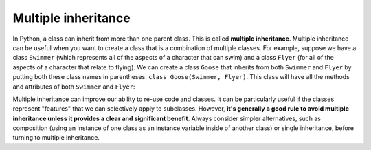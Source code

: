..  Copyright (C)  Steve Oney.  Permission is granted to copy, distribute
    and/or modify this document under the terms of the GNU Free Documentation
    License, Version 1.3 or any later version published by the Free Software
    Foundation; with Invariant Sections being Forward, Prefaces, and
    Contributor List, no Front-Cover Texts, and no Back-Cover Texts.  A copy of
    the license is included in the section entitled "GNU Free Documentation
    License".
    
    
Multiple inheritance
========================

In Python, a class can inherit from more than one parent class. This is called **multiple inheritance**. Multiple inheritance can be useful when you want to create a class that is a combination of multiple classes. For example, suppose we have a class ``Swimmer`` (which represents all of the aspects of a character that can swim) and a class ``Flyer`` (for all of the aspects of a character that relate to flying). We can create a class ``Goose`` that inherits from both ``Swimmer`` and ``Flyer`` by putting both these class names in parentheses: ``class Goose(Swimmer, Flyer)``. This class will have all the methods and attributes of both ``Swimmer`` and ``Flyer``:

.. activecode:: multiple_inheritance_example
    :nocanvas:

    class Swimmer:
        def swim(self):
            print("Swimming!")
    
    class Flyer:
        def fly(self):
            print("Flying!")
    
    class Goose(Swimmer, Flyer):
        pass
    
    my_goose = Goose()
    my_goose.swim() # Swimming!
    my_goose.fly()  # Flying!

Multiple inheritance can improve our ability to re-use code and classes. It can be particularly useful if the classes represent "features" that we can selectively apply to subclasses. However, **it's generally a good rule to avoid multiple inheritance unless it provides a clear and significant benefit**. Always consider simpler alternatives, such as composition (using an instance of one class as an instance variable inside of another class) or single inheritance, before turning to multiple inheritance.